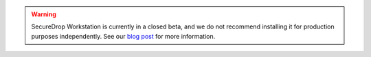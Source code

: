 .. warning:: SecureDrop Workstation is currently in a closed beta, and we do not
  recommend installing it for production purposes independently. See our
  `blog post <https://securedrop.org/news/piloting-securedrop-workstation-qubes-os/>`__
  for more information.
